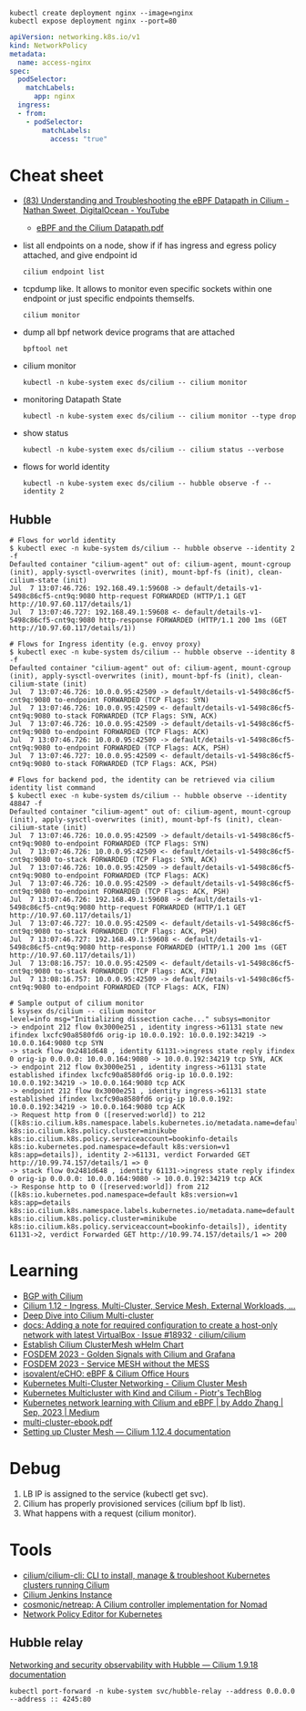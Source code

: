 : kubectl create deployment nginx --image=nginx
: kubectl expose deployment nginx --port=80

#+begin_src yaml
  apiVersion: networking.k8s.io/v1
  kind: NetworkPolicy
  metadata:
    name: access-nginx
  spec:
    podSelector:
      matchLabels:
        app: nginx
    ingress:
    - from:
      - podSelector:
          matchLabels:
            access: "true"
#+end_src

* Cheat sheet

- [[https://www.youtube.com/watch?v=Kmm8Hl57WDU][(83) Understanding and Troubleshooting the eBPF Datapath in Cilium - Nathan Sweet, DigitalOcean - YouTube]]
  - [[https://static.sched.com/hosted_files/kccncna19/20/eBPF%20and%20the%20Cilium%20Datapath.pdf][eBPF and the Cilium Datapath.pdf]]

- list all endpoints on a node, show if if has ingress and egress policy attached, and give endpoint id
  : cilium endpoint list

- tcpdump like.  It allows to monitor even specific sockets within one endpoint or just specific endpoints themselfs.
  : cilium monitor

- dump all bpf network device programs that are attached
  : bpftool net

- cilium monitor
  : kubectl -n kube-system exec ds/cilium -- cilium monitor

- monitoring Datapath State
  : kubectl -n kube-system exec ds/cilium -- cilium monitor --type drop

- show status
  : kubectl -n kube-system exec ds/cilium -- cilium status --verbose

- flows for world identity
  : kubectl -n kube-system exec ds/cilium -- hubble observe -f --identity 2

** Hubble
#+begin_example
  # Flows for world identity
  $ kubectl exec -n kube-system ds/cilium -- hubble observe --identity 2 -f
  Defaulted container "cilium-agent" out of: cilium-agent, mount-cgroup (init), apply-sysctl-overwrites (init), mount-bpf-fs (init), clean-cilium-state (init)
  Jul  7 13:07:46.726: 192.168.49.1:59608 -> default/details-v1-5498c86cf5-cnt9q:9080 http-request FORWARDED (HTTP/1.1 GET http://10.97.60.117/details/1)
  Jul  7 13:07:46.727: 192.168.49.1:59608 <- default/details-v1-5498c86cf5-cnt9q:9080 http-response FORWARDED (HTTP/1.1 200 1ms (GET http://10.97.60.117/details/1))

  # Flows for Ingress identity (e.g. envoy proxy)
  $ kubectl exec -n kube-system ds/cilium -- hubble observe --identity 8 -f
  Defaulted container "cilium-agent" out of: cilium-agent, mount-cgroup (init), apply-sysctl-overwrites (init), mount-bpf-fs (init), clean-cilium-state (init)
  Jul  7 13:07:46.726: 10.0.0.95:42509 -> default/details-v1-5498c86cf5-cnt9q:9080 to-endpoint FORWARDED (TCP Flags: SYN)
  Jul  7 13:07:46.726: 10.0.0.95:42509 <- default/details-v1-5498c86cf5-cnt9q:9080 to-stack FORWARDED (TCP Flags: SYN, ACK)
  Jul  7 13:07:46.726: 10.0.0.95:42509 -> default/details-v1-5498c86cf5-cnt9q:9080 to-endpoint FORWARDED (TCP Flags: ACK)
  Jul  7 13:07:46.726: 10.0.0.95:42509 -> default/details-v1-5498c86cf5-cnt9q:9080 to-endpoint FORWARDED (TCP Flags: ACK, PSH)
  Jul  7 13:07:46.727: 10.0.0.95:42509 <- default/details-v1-5498c86cf5-cnt9q:9080 to-stack FORWARDED (TCP Flags: ACK, PSH)

  # Flows for backend pod, the identity can be retrieved via cilium identity list command
  $ kubectl exec -n kube-system ds/cilium -- hubble observe --identity 48847 -f
  Defaulted container "cilium-agent" out of: cilium-agent, mount-cgroup (init), apply-sysctl-overwrites (init), mount-bpf-fs (init), clean-cilium-state (init)
  Jul  7 13:07:46.726: 10.0.0.95:42509 -> default/details-v1-5498c86cf5-cnt9q:9080 to-endpoint FORWARDED (TCP Flags: SYN)
  Jul  7 13:07:46.726: 10.0.0.95:42509 <- default/details-v1-5498c86cf5-cnt9q:9080 to-stack FORWARDED (TCP Flags: SYN, ACK)
  Jul  7 13:07:46.726: 10.0.0.95:42509 -> default/details-v1-5498c86cf5-cnt9q:9080 to-endpoint FORWARDED (TCP Flags: ACK)
  Jul  7 13:07:46.726: 10.0.0.95:42509 -> default/details-v1-5498c86cf5-cnt9q:9080 to-endpoint FORWARDED (TCP Flags: ACK, PSH)
  Jul  7 13:07:46.726: 192.168.49.1:59608 -> default/details-v1-5498c86cf5-cnt9q:9080 http-request FORWARDED (HTTP/1.1 GET http://10.97.60.117/details/1)
  Jul  7 13:07:46.727: 10.0.0.95:42509 <- default/details-v1-5498c86cf5-cnt9q:9080 to-stack FORWARDED (TCP Flags: ACK, PSH)
  Jul  7 13:07:46.727: 192.168.49.1:59608 <- default/details-v1-5498c86cf5-cnt9q:9080 http-response FORWARDED (HTTP/1.1 200 1ms (GET http://10.97.60.117/details/1))
  Jul  7 13:08:16.757: 10.0.0.95:42509 <- default/details-v1-5498c86cf5-cnt9q:9080 to-stack FORWARDED (TCP Flags: ACK, FIN)
  Jul  7 13:08:16.757: 10.0.0.95:42509 -> default/details-v1-5498c86cf5-cnt9q:9080 to-endpoint FORWARDED (TCP Flags: ACK, FIN)

  # Sample output of cilium monitor
  $ ksysex ds/cilium -- cilium monitor
  level=info msg="Initializing dissection cache..." subsys=monitor
  -> endpoint 212 flow 0x3000e251 , identity ingress->61131 state new ifindex lxcfc90a8580fd6 orig-ip 10.0.0.192: 10.0.0.192:34219 -> 10.0.0.164:9080 tcp SYN
  -> stack flow 0x2481d648 , identity 61131->ingress state reply ifindex 0 orig-ip 0.0.0.0: 10.0.0.164:9080 -> 10.0.0.192:34219 tcp SYN, ACK
  -> endpoint 212 flow 0x3000e251 , identity ingress->61131 state established ifindex lxcfc90a8580fd6 orig-ip 10.0.0.192: 10.0.0.192:34219 -> 10.0.0.164:9080 tcp ACK
  -> endpoint 212 flow 0x3000e251 , identity ingress->61131 state established ifindex lxcfc90a8580fd6 orig-ip 10.0.0.192: 10.0.0.192:34219 -> 10.0.0.164:9080 tcp ACK
  -> Request http from 0 ([reserved:world]) to 212 ([k8s:io.cilium.k8s.namespace.labels.kubernetes.io/metadata.name=default k8s:io.cilium.k8s.policy.cluster=minikube k8s:io.cilium.k8s.policy.serviceaccount=bookinfo-details k8s:io.kubernetes.pod.namespace=default k8s:version=v1 k8s:app=details]), identity 2->61131, verdict Forwarded GET http://10.99.74.157/details/1 => 0
  -> stack flow 0x2481d648 , identity 61131->ingress state reply ifindex 0 orig-ip 0.0.0.0: 10.0.0.164:9080 -> 10.0.0.192:34219 tcp ACK
  -> Response http to 0 ([reserved:world]) from 212 ([k8s:io.kubernetes.pod.namespace=default k8s:version=v1 k8s:app=details k8s:io.cilium.k8s.namespace.labels.kubernetes.io/metadata.name=default k8s:io.cilium.k8s.policy.cluster=minikube k8s:io.cilium.k8s.policy.serviceaccount=bookinfo-details]), identity 61131->2, verdict Forwarded GET http://10.99.74.157/details/1 => 200
#+end_example

* Learning
- [[https://nicovibert.com/2022/07/21/bgp-with-cilium/][BGP with Cilium]]
- [[https://isovalent.com/blog/post/cilium-release-112/#ingress][Cilium 1.12 - Ingress, Multi-Cluster, Service Mesh, External Workloads, ...]]
- [[https://cilium.io/blog/2019/03/12/clustermesh/][Deep Dive into Cilium Multi-cluster]]
- [[https://github.com/cilium/cilium/issues/18932][docs: Adding a note for required configuration to create a host-only network with latest VirtualBox · Issue #18932 · cilium/cilium]]
- [[https://scribe.bus-hit.me/codex/establish-cilium-clustermesh-whelm-chart-11b08b0c995c][Establish Cilium ClusterMesh wHelm Chart]]
- [[https://fosdem.org/2023/schedule/event/network_cilium_and_grafana/][FOSDEM 2023 - Golden Signals with Cilium and Grafana]]
- [[https://fosdem.org/2023/schedule/event/network_service_mesh/][FOSDEM 2023 - Service MESH without the MESS]]
- [[https://github.com/isovalent/eCHO][isovalent/eCHO: eBPF & Cilium Office Hours]]
- [[https://www.linkedin.com/pulse/kubernetes-multi-cluster-networking-cilium-cluster-mesh-chandra][Kubernetes Multi-Cluster Networking - Cilium Cluster Mesh]]
- [[https://piotrminkowski.com/2021/10/25/kubernetes-multicluster-with-kind-and-cilium/][Kubernetes Multicluster with Kind and Cilium - Piotr's TechBlog]]
- [[https://addozhang.medium.com/kubernetes-network-learning-with-cilium-and-ebpf-aafbf3163840][Kubernetes network learning with Cilium and eBPF | by Addo Zhang | Sep, 2023 | Medium]]
- [[https://isovalent.com/data/multi-cluster-ebook.pdf][multi-cluster-ebook.pdf]]
- [[https://docs.cilium.io/en/stable/gettingstarted/clustermesh/clustermesh/][Setting up Cluster Mesh — Cilium 1.12.4 documentation]]

* Debug

1. LB IP is assigned to the service (kubectl get svc).
2. Cilium has properly provisioned services (cilium bpf lb list).
3. What happens with a request (cilium monitor).

* Tools
- [[https://github.com/cilium/cilium-cli][cilium/cilium-cli: CLI to install, manage & troubleshoot Kubernetes clusters running Cilium]]
- [[https://jenkins.cilium.io/][Cilium Jenkins Instance]]
- [[https://github.com/cosmonic/netreap][cosmonic/netreap: A Cilium controller implementation for Nomad]]
- [[https://editor.cilium.io/?id=sGIKib2OwOtkkypE][Network Policy Editor for Kubernetes]]

** Hubble relay

[[https://docs.cilium.io/en/v1.9/gettingstarted/hubble/][Networking and security observability with Hubble — Cilium 1.9.18 documentation]]

: kubectl port-forward -n kube-system svc/hubble-relay --address 0.0.0.0 --address :: 4245:80
